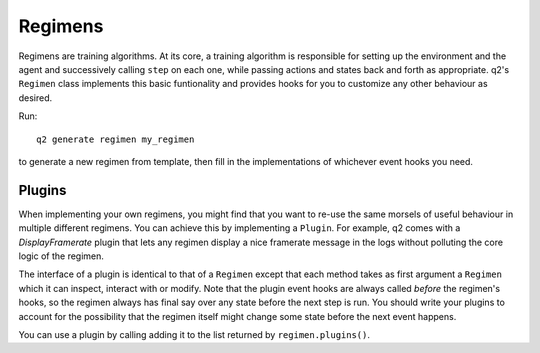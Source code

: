 ========
Regimens
========

Regimens are training algorithms. At its core, a training algorithm is
responsible for setting up the environment and the agent and successively
calling ``step`` on each one, while passing actions and states back and forth
as appropriate. q2's ``Regimen`` class implements this basic funtionality and
provides hooks for you to customize any other behaviour as desired.

Run::

    q2 generate regimen my_regimen

to generate a new regimen from template, then fill in the implementations of
whichever event hooks you need.

.. py:class:: q2.regimens.Regimen

    .. py:method:: before_training()
    .. py:method:: after_training()

        Called once at the start and end of training respectively.

    .. py:method:: before_epoch(epoch:int)
    .. py:method:: after_epoch(epoch:int)

        Called before and after each epoch.

    .. py:method:: before_episode(episode:int)
    .. py:method:: after_episode(episode:int)

        Called before and after each episode.

    .. py:method:: before_step(step)
    .. py:method:: after_step(step)

        Called before and after each step of the environment and agent.

    .. py:method:: on_error(step, exception)

        Called when an exception occurs. If this method returns ``True`` then
        propagation of the exception is stopped, which can be useful when
        certain exceptions are expected to occur.

    .. py:method:: plugins() -> List[Plugin]

        A list of plugins to be used by your regimen.

    .. py:method:: log(msg:str)

        Add a message to the logging output for the current timestep. This
        method is implemented by q2 and provided as a convenience, you should
        not override it with your own implementation.

    .. py:attribute:: agent: Agent

    .. py:attribute:: env: Environment

    .. py:attribute:: sess: tf.Session

        The tensorflow session.

    .. py:attribute:: objective: Objective
    
    .. py:attribute:: action_space

        The action_space of the environment.

    .. py:attribute:: observation_space

        The observation_space of the environment.

    .. py:attribute:: agent_constructor: Type[Agent]

        Callable that constructs a new agent.

    .. py:attribute:: env_maker: Maker

        Callable that creates a new environment.



Plugins
-------

When implementing your own regimens, you might find that you want to re-use
the same morsels of useful behaviour in multiple different regimens. You can
achieve this by implementing a ``Plugin``. For example, q2 comes with a
`DisplayFramerate` plugin that lets any regimen display a nice framerate
message in the logs without polluting the core logic of the regimen.

The interface of a plugin is identical to that of a ``Regimen`` except that
each method takes as first argument a ``Regimen`` which it can inspect,
interact with or modify. Note that the plugin event hooks are always called
*before* the regimen's hooks, so the regimen always has final say over any
state before the next step is run. You should write your plugins to account
for the possibility that the regimen itself might change some state before
the next event happens.

You can use a plugin by calling adding it to the list returned by
``regimen.plugins()``.